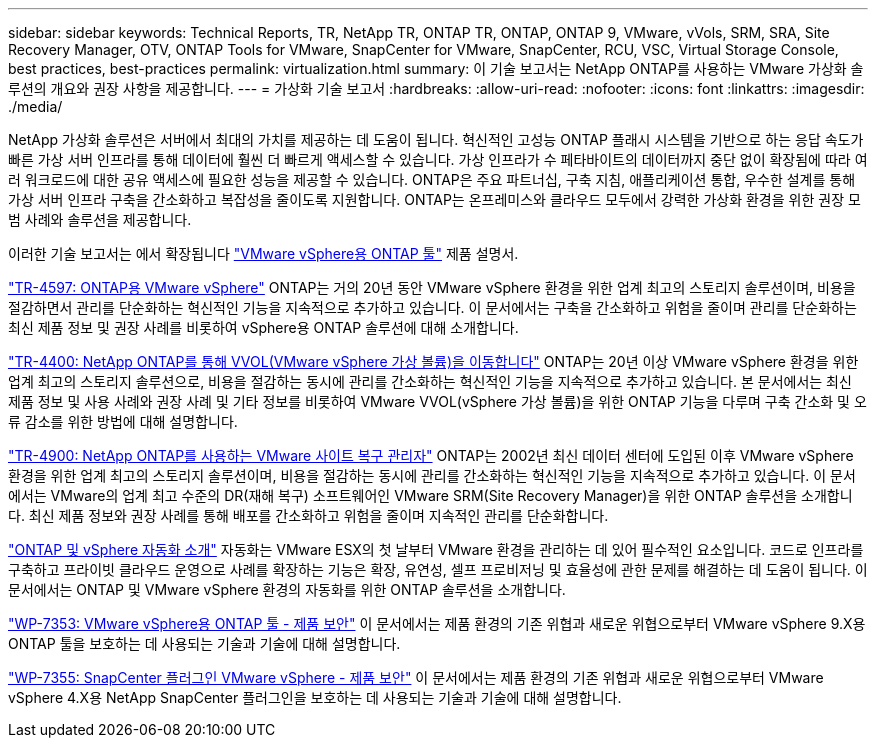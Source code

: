 ---
sidebar: sidebar 
keywords: Technical Reports, TR, NetApp TR, ONTAP TR, ONTAP, ONTAP 9, VMware, vVols, SRM, SRA, Site Recovery Manager, OTV, ONTAP Tools for VMware, SnapCenter for VMware, SnapCenter, RCU, VSC, Virtual Storage Console, best practices, best-practices 
permalink: virtualization.html 
summary: 이 기술 보고서는 NetApp ONTAP를 사용하는 VMware 가상화 솔루션의 개요와 권장 사항을 제공합니다. 
---
= 가상화 기술 보고서
:hardbreaks:
:allow-uri-read: 
:nofooter: 
:icons: font
:linkattrs: 
:imagesdir: ./media/


[role="lead"]
NetApp 가상화 솔루션은 서버에서 최대의 가치를 제공하는 데 도움이 됩니다. 혁신적인 고성능 ONTAP 플래시 시스템을 기반으로 하는 응답 속도가 빠른 가상 서버 인프라를 통해 데이터에 훨씬 더 빠르게 액세스할 수 있습니다. 가상 인프라가 수 페타바이트의 데이터까지 중단 없이 확장됨에 따라 여러 워크로드에 대한 공유 액세스에 필요한 성능을 제공할 수 있습니다. ONTAP은 주요 파트너십, 구축 지침, 애플리케이션 통합, 우수한 설계를 통해 가상 서버 인프라 구축을 간소화하고 복잡성을 줄이도록 지원합니다. ONTAP는 온프레미스와 클라우드 모두에서 강력한 가상화 환경을 위한 권장 모범 사례와 솔루션을 제공합니다.

이러한 기술 보고서는 에서 확장됩니다 link:https://docs.netapp.com/us-en/ontap-tools-vmware-vsphere/index.html["VMware vSphere용 ONTAP 툴"] 제품 설명서.

link:https://docs.netapp.com/us-en/ontap-apps-dbs/vmware/vmware-vsphere-overview.html["TR-4597: ONTAP용 VMware vSphere"]
 ONTAP는 거의 20년 동안 VMware vSphere 환경을 위한 업계 최고의 스토리지 솔루션이며, 비용을 절감하면서 관리를 단순화하는 혁신적인 기능을 지속적으로 추가하고 있습니다. 이 문서에서는 구축을 간소화하고 위험을 줄이며 관리를 단순화하는 최신 제품 정보 및 권장 사례를 비롯하여 vSphere용 ONTAP 솔루션에 대해 소개합니다.

link:https://docs.netapp.com/us-en/ontap-apps-dbs/vmware/vmware-vvols-overview.html["TR-4400: NetApp ONTAP를 통해 VVOL(VMware vSphere 가상 볼륨)을 이동합니다"]
ONTAP는 20년 이상 VMware vSphere 환경을 위한 업계 최고의 스토리지 솔루션으로, 비용을 절감하는 동시에 관리를 간소화하는 혁신적인 기능을 지속적으로 추가하고 있습니다. 본 문서에서는 최신 제품 정보 및 사용 사례와 권장 사례 및 기타 정보를 비롯하여 VMware VVOL(vSphere 가상 볼륨)을 위한 ONTAP 기능을 다루며 구축 간소화 및 오류 감소를 위한 방법에 대해 설명합니다.

link:https://docs.netapp.com/us-en/ontap-apps-dbs/vmware/vmware-srm-overview.html["TR-4900: NetApp ONTAP를 사용하는 VMware 사이트 복구 관리자"]
ONTAP는 2002년 최신 데이터 센터에 도입된 이후 VMware vSphere 환경을 위한 업계 최고의 스토리지 솔루션이며, 비용을 절감하는 동시에 관리를 간소화하는 혁신적인 기능을 지속적으로 추가하고 있습니다. 이 문서에서는 VMware의 업계 최고 수준의 DR(재해 복구) 소프트웨어인 VMware SRM(Site Recovery Manager)을 위한 ONTAP 솔루션을 소개합니다. 최신 제품 정보와 권장 사례를 통해 배포를 간소화하고 위험을 줄이며 지속적인 관리를 단순화합니다.

link:https://docs.netapp.com/us-en/netapp-solutions/virtualization/vsphere_auto_introduction.html["ONTAP 및 vSphere 자동화 소개"]
자동화는 VMware ESX의 첫 날부터 VMware 환경을 관리하는 데 있어 필수적인 요소입니다. 코드로 인프라를 구축하고 프라이빗 클라우드 운영으로 사례를 확장하는 기능은 확장, 유연성, 셀프 프로비저닝 및 효율성에 관한 문제를 해결하는 데 도움이 됩니다. 이 문서에서는 ONTAP 및 VMware vSphere 환경의 자동화를 위한 ONTAP 솔루션을 소개합니다.

link:https://docs.netapp.com/us-en/ontap-apps-dbs/vmware/vmware-security-tools.html["WP-7353: VMware vSphere용 ONTAP 툴 - 제품 보안"]
이 문서에서는 제품 환경의 기존 위협과 새로운 위협으로부터 VMware vSphere 9.X용 ONTAP 툴을 보호하는 데 사용되는 기술과 기술에 대해 설명합니다.

link:https://docs.netapp.com/us-en/ontap-apps-dbs/vmware/vmware-security-snapcenter.html["WP-7355: SnapCenter 플러그인 VMware vSphere - 제품 보안"]
이 문서에서는 제품 환경의 기존 위협과 새로운 위협으로부터 VMware vSphere 4.X용 NetApp SnapCenter 플러그인을 보호하는 데 사용되는 기술과 기술에 대해 설명합니다.
